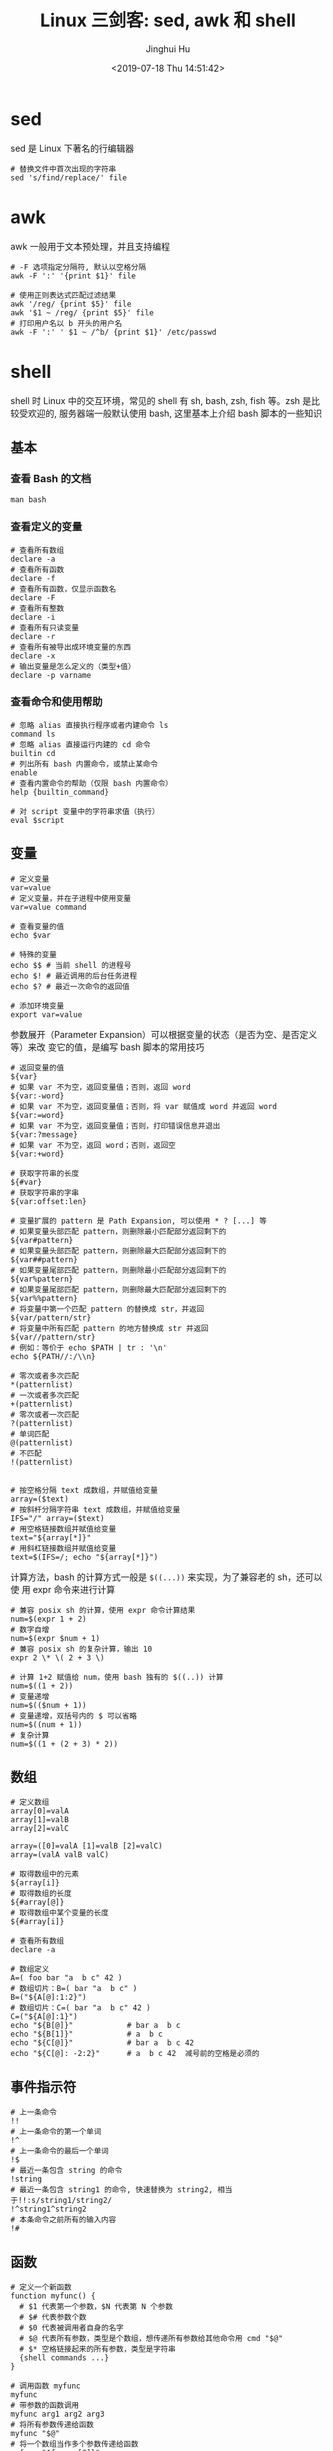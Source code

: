 #+TITLE: Linux 三剑客: sed, awk 和 shell
#+AUTHOR: Jinghui Hu
#+EMAIL: hujinghui@buaa.edu.cn
#+DATE: <2019-07-18 Thu 14:51:42>
#+HTML_LINK_UP: ../readme.html
#+HTML_LINK_HOME: ../index.html
#+TAGS: sed awk shell


* sed
  sed 是 Linux 下著名的行编辑器
  #+BEGIN_SRC shell
    # 替换文件中首次出现的字符串
    sed 's/find/replace/' file
  #+END_SRC

* awk
  awk 一般用于文本预处理，并且支持编程
  #+BEGIN_SRC shell
    # -F 选项指定分隔符, 默认以空格分隔
    awk -F ':' '{print $1}' file

    # 使用正则表达式匹配过滤结果
    awk '/reg/ {print $5}' file
    awk '$1 ~ /reg/ {print $5}' file
    # 打印用户名以 b 开头的用户名
    awk -F ':' ' $1 ~ /^b/ {print $1}' /etc/passwd
  #+END_SRC

* shell
  shell 时 Linux 中的交互环境，常见的 shell 有 sh, bash, zsh, fish 等。zsh 是比
  较受欢迎的, 服务器端一般默认使用 bash, 这里基本上介绍 bash 脚本的一些知识

** 基本
*** 查看 Bash 的文档
   #+BEGIN_SRC shell
     man bash
   #+END_SRC

*** 查看定义的变量
   #+BEGIN_SRC shell
     # 查看所有数组
     declare -a
     # 查看所有函数
     declare -f
     # 查看所有函数，仅显示函数名
     declare -F
     # 查看所有整数
     declare -i
     # 查看所有只读变量
     declare -r
     # 查看所有被导出成环境变量的东西
     declare -x
     # 输出变量是怎么定义的（类型+值）
     declare -p varname
   #+END_SRC

*** 查看命令和使用帮助
   #+BEGIN_SRC shell
     # 忽略 alias 直接执行程序或者内建命令 ls
     command ls
     # 忽略 alias 直接运行内建的 cd 命令
     builtin cd
     # 列出所有 bash 内置命令，或禁止某命令
     enable
     # 查看内置命令的帮助（仅限 bash 内置命令）
     help {builtin_command}

     # 对 script 变量中的字符串求值（执行）
     eval $script
   #+END_SRC

** 变量
   #+BEGIN_SRC shell
     # 定义变量
     var=value
     # 定义变量，并在子进程中使用变量
     var=value command

     # 查看变量的值
     echo $var

     # 特殊的变量
     echo $$ # 当前 shell 的进程号
     echo $! # 最近调用的后台任务进程
     echo $? # 最近一次命令的返回值

     # 添加环境变量
     export var=value
   #+END_SRC

   参数展开（Parameter Expansion）可以根据变量的状态（是否为空、是否定义等）来改
   变它的值，是编写 bash 脚本的常用技巧
   #+BEGIN_SRC shell
     # 返回变量的值
     ${var}
     # 如果 var 不为空，返回变量值；否则，返回 word
     ${var:-word}
     # 如果 var 不为空，返回变量值；否则，将 var 赋值成 word 并返回 word
     ${var:=word}
     # 如果 var 不为空，返回变量值；否则，打印错误信息并退出
     ${var:?message}
     # 如果 var 不为空，返回 word；否则，返回空
     ${var:+word}

     # 获取字符串的长度
     ${#var}
     # 获取字符串的字串
     ${var:offset:len}

     # 变量扩展的 pattern 是 Path Expansion, 可以使用 * ? [...] 等
     # 如果变量头部匹配 pattern，则删除最小匹配部分返回剩下的
     ${var#pattern}
     # 如果变量头部匹配 pattern，则删除最大匹配部分返回剩下的
     ${var##pattern}
     # 如果变量尾部匹配 pattern，则删除最小匹配部分返回剩下的
     ${var%pattern}
     # 如果变量尾部匹配 pattern，则删除最大匹配部分返回剩下的
     ${var%%pattern}
     # 将变量中第一个匹配 pattern 的替换成 str，并返回
     ${var/pattern/str}
     # 将变量中所有匹配 pattern 的地方替换成 str 并返回
     ${var//pattern/str}
     # 例如：等价于 echo $PATH | tr : '\n'
     echo ${PATH//:/\\n}

     # 零次或者多次匹配
     ,*(patternlist)
     # 一次或者多次匹配
     +(patternlist)
     # 零次或者一次匹配
     ?(patternlist)
     # 单词匹配
     @(patternlist)
     # 不匹配
     !(patternlist)


     # 按空格分隔 text 成数组，并赋值给变量
     array=($text)
     # 按斜杆分隔字符串 text 成数组，并赋值给变量
     IFS="/" array=($text)
     # 用空格链接数组并赋值给变量
     text="${array[*]}"
     # 用斜杠链接数组并赋值给变量
     text=$(IFS=/; echo "${array[*]}")
   #+END_SRC

   计算方法，bash 的计算方式一般是 ~$((...))~ 来实现，为了兼容老的 sh，还可以使
   用 expr 命令来进行计算
   #+BEGIN_SRC shell
     # 兼容 posix sh 的计算，使用 expr 命令计算结果
     num=$(expr 1 + 2)
     # 数字自增
     num=$(expr $num + 1)
     # 兼容 posix sh 的复杂计算，输出 10
     expr 2 \* \( 2 + 3 \)

     # 计算 1+2 赋值给 num，使用 bash 独有的 $((..)) 计算
     num=$((1 + 2))
     # 变量递增
     num=$(($num + 1))
     # 变量递增，双括号内的 $ 可以省略
     num=$((num + 1))
     # 复杂计算
     num=$((1 + (2 + 3) * 2))
   #+END_SRC

** 数组
   #+BEGIN_SRC shell
     # 定义数组
     array[0]=valA
     array[1]=valB
     array[2]=valC

     array=([0]=valA [1]=valB [2]=valC)
     array=(valA valB valC)

     # 取得数组中的元素
     ${array[i]}
     # 取得数组的长度
     ${#array[@]}
     # 取得数组中某个变量的长度
     ${#array[i]}

     # 查看所有数组
     declare -a

     # 数组定义
     A=( foo bar "a  b c" 42 )
     # 数组切片：B=( bar "a  b c" )
     B=("${A[@]:1:2}")
     # 数组切片：C=( bar "a  b c" 42 )
     C=("${A[@]:1}")
     echo "${B[@]}"            # bar a  b c
     echo "${B[1]}"            # a  b c
     echo "${C[@]}"            # bar a  b c 42
     echo "${C[@]: -2:2}"      # a  b c 42  减号前的空格是必须的
   #+END_SRC

** 事件指示符
   #+BEGIN_SRC shell
     # 上一条命令
     !!
     # 上一条命令的第一个单词
     !^
     # 上一条命令的最后一个单词
     !$
     # 最近一条包含 string 的命令
     !string
     # 最近一条包含 string1 的命令, 快速替换为 string2, 相当于!!:s/string1/string2/
     !^string1^string2
     # 本条命令之前所有的输入内容
     !#
   #+END_SRC

** 函数
   #+BEGIN_SRC shell
     # 定义一个新函数
     function myfunc() {
       # $1 代表第一个参数，$N 代表第 N 个参数
       # $# 代表参数个数
       # $0 代表被调用者自身的名字
       # $@ 代表所有参数，类型是个数组，想传递所有参数给其他命令用 cmd "$@"
       # $* 空格链接起来的所有参数，类型是字符串
       {shell commands ...}
     }

     # 调用函数 myfunc
     myfunc
     # 带参数的函数调用
     myfunc arg1 arg2 arg3
     # 将所有参数传递给函数
     myfunc "$@"
     # 将一个数组当作多个参数传递给函数
     myfunc "${array[@]}"
     # 参数左移
     shift

     # 删除函数
     unset -f myfunc
     # 列出函数定义
     declare -f
   #+END_SRC

** 条件判断
   在 shell 编程中往往需要进行条件判断，即 test。可以通过 ~man test~ 来查看条件
   判断的相关说明
   #+BEGIN_SRC shell
     # 测试条件，当使用方括号是注意空格
     test expr
     [ expr ]

     # and 逻辑
     cmd1 && cmd2
     # or 逻辑
     cmd1 || cmd2
     # 判断条件为真时执行 cmd1
     test cond && cmd1
     # 和上面完全等价
     [ cond ] && cmd1
     # 条件为真执行 cmd1 否则执行 cmd2
     [ cond ] && cmd1 || cmd2

     # exp1 和 exp2 同时为真时返回真（POSIX XSI 扩展）
     exp1 -a exp2
     # exp1 和 exp2 有一个为真就返回真（POSIX XSI 扩展）
     exp1 -o exp2
     # 如果 expr 为真时返回真，输入注意括号前反斜杆
     ( expr )
     # 如果 expr 为假那返回真
     ! expr

     # 判断字符串相等，如 [ "$x" = "$y" ] && echo yes
     str1 = str2
     # 判断字符串不等，如 [ "$x" != "$y" ] && echo yes
     str1 != str2
     # 字符串小于，如 [ "$x" \< "$y" ] && echo yes
     str1 < str2
     # 字符串大于，注意 < 或 > 是字面量，输入时要加反斜杆
     str2 > str2
     # 判断字符串不为空（长度大于零）
     -n str1
     # 判断字符串为空（长度等于零）
     -z str1

     # 判断文件存在，如 [ -a /tmp/abc ] && echo "exists"
     -a file
     # 判断文件存在，且该文件是一个目录
     -d file
     # 判断文件存在，和 -a 等价
     -e file
     # 判断文件存在，且该文件是一个普通文件（非目录等）
     -f file
     # 判断文件存在，且可读
     -r file
     # 判断文件存在，且尺寸大于 0
     -s file
     # 判断文件存在，且可写
     -w file
     # 判断文件存在，且执行
     -x file
     # 文件上次修改过后还没有读取过
     -N file
     # 文件存在且属于当前用户
     -O file
     # 文件存在且匹配你的用户组
     -G file
     # 文件 1 比 文件 2 新
     file1 -nt file2
     # 文件 1 比 文件 2 旧
     file1 -ot file2

     # 数字判断：num1 == num2
     num1 -eq num2
     # 数字判断：num1 != num2
     num1 -ne num2
     # 数字判断：num1 < num2
     num1 -lt num2
     # 数字判断：num1 <= num2
     num1 -le num2
     # 数字判断：num1 > num2
     num1 -gt num2
     # 数字判断：num1 >= num2
     num1 -ge num2
   #+END_SRC

** 控制流

   #+BEGIN_SRC shell
     # 查看返回值 echo $? 显示 1，因为条件为假
     test "abc" = "def"
     # 查看返回值 echo $? 显示 0，因为条件为真
     test "abc" != "def"

     # 调用 test 判断 /tmp 是否存在，并打印 test 的返回值
     test -a /tmp; echo $?
     [ -a /tmp ]; echo $?

     # if 语句就是判断后面的命令返回值为 0 的话，认为条件为真，否则为假
     if test -e /etc/passwd; then
       echo "exist"
     else
       echo "not exist"
     fi
     # 和上面两个完全等价
     [ -e /etc/passwd ] && echo "exists" || echo "not exist"

     # 判断变量的值
     if [ "$varname" = "foo" ]; then
       echo "this is foo"
     elif [ "$varname" = "bar" ]; then
       echo "this is bar"
     else
       echo "neither"
     fi

     # 复杂条件判断，注意 || 和 && 是完全兼容 POSIX 的推荐写法
     if [ $x -gt 10 ] && [ $x -lt 20 ]; then
       echo "yes, between 10 and 20"
     fi
     # 可以用 && 命令连接符来做和上面完全等价的事情
     [ $x -gt 10 ] && [ $x -lt 20 ] && echo "yes, between 10 and 20"
     # 小括号和 -a -o 是 POSIX XSI 扩展写法，小括号是字面量，输入时前面要加反斜杆
     if [ \( $x -gt 10 \) -a \( $x -lt 20 \) ]; then
       echo "yes, between 10 and 20"
     fi
     # 同样可以用 && 命令连接符来做和上面完全等价的事情
     [ \( $x -gt 10 \) -a \( $x -lt 20 \) ] && echo "yes, between 10 and 20"

     # 判断程序存在的话就执行
     [ -x /bin/ls ] && /bin/ls -l

     # 如果不考虑兼容 posix sh 和 dash 这些的话，可用 bash 独有的 ((..)) 和 [[..]]:
     https://www.ibm.com/developerworks/library/l-bash-test/index.html

     # while 循环
     while condition; do
       statements
     done

     i=1
     while [ $i -le 10 ]; do
       echo $i;
       i=$(expr $i + 1)
     done

     # for 循环：上面的 while 语句等价
     for i in {1..10}; do
       echo $i
     done

     for name [in list]; do
       statements
     done
     # for 列举某目录下面的所有文件
     for f in /home/*; do
       echo $f
     done

     # bash 独有的 (( .. )) 语句，更接近 C 语言，但是不兼容 posix sh
     for (( initialisation ; ending condition ; update )); do
       statements
     done
     for ((i = 0; i < 10; i++)); do echo $i; done

     # case 判断
     case expression in
       pattern1 )
         statements ;;
       pattern2 )
         statements ;;
       ,* )
         otherwise ;;
     esac

     # until 语句
     until condition; do
       statements
     done

     # select 语句
     select name [in list]; do
       statements that can use $name
     done
   #+END_SRC

* link
  1. [[https://github.com/skywind3000/awesome-cheatsheets/blob/master/languages/bash.sh][bash]]

